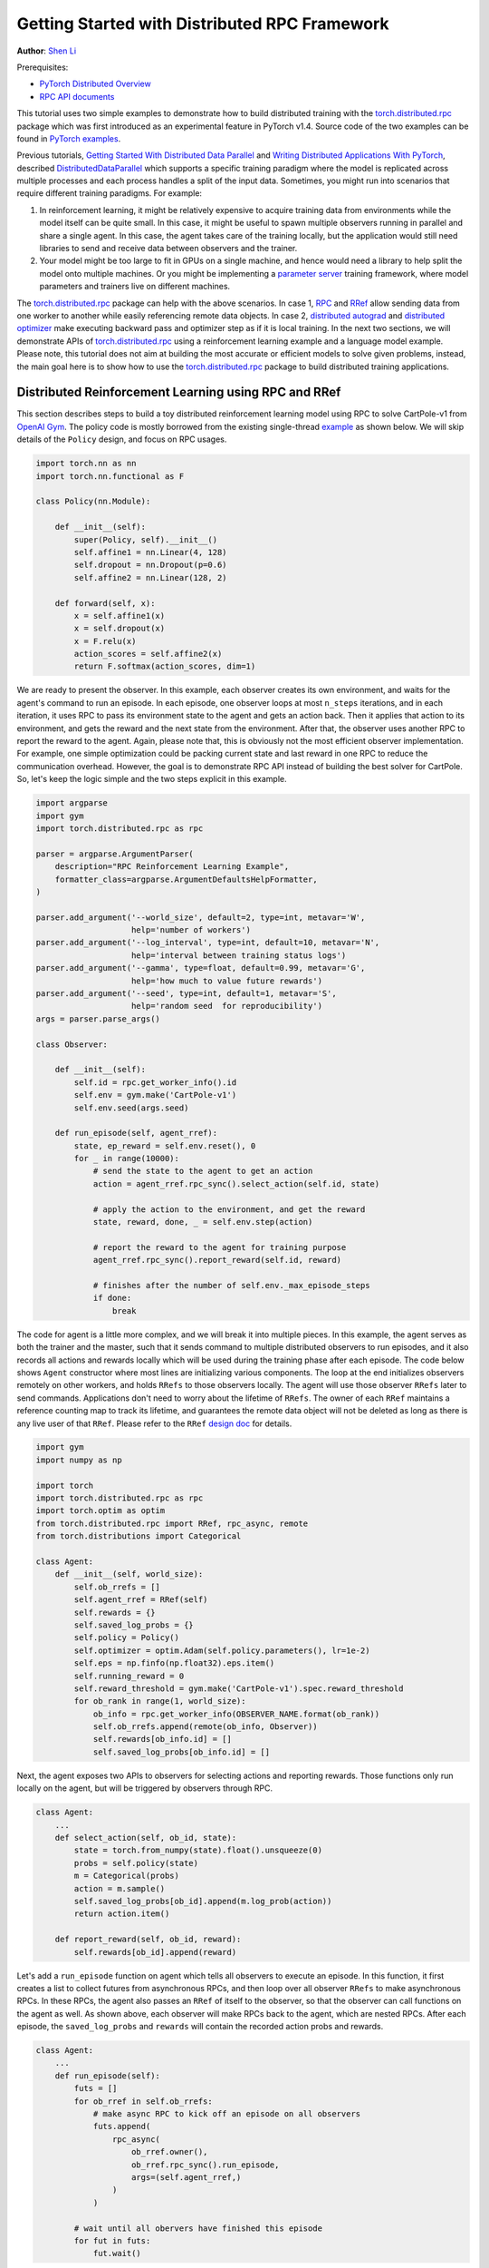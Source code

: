 Getting Started with Distributed RPC Framework
=================================================
**Author**: `Shen Li <https://mrshenli.github.io/>`_


Prerequisites:

-  `PyTorch Distributed Overview <../beginner/dist_overview.html>`__
-  `RPC API documents <https://pytorch.org/docs/master/rpc.html>`__

This tutorial uses two simple examples to demonstrate how to build distributed
training with the `torch.distributed.rpc <https://pytorch.org/docs/stable/rpc.html>`__
package which was first introduced as an experimental feature in PyTorch v1.4.
Source code of the two examples can be found in
`PyTorch examples <https://github.com/pytorch/examples>`__.

Previous tutorials,
`Getting Started With Distributed Data Parallel <ddp_tutorial.html>`__
and `Writing Distributed Applications With PyTorch <dist_tuto.html>`__,
described `DistributedDataParallel <https://pytorch.org/docs/stable/_modules/torch/nn/parallel/distributed.html>`__
which supports a specific training paradigm where the model is replicated across
multiple processes and each process handles a split of the input data.
Sometimes, you might run into scenarios that require different training
paradigms. For example:

1) In reinforcement learning, it might be relatively expensive to acquire
   training data from environments while the model itself can be quite small. In
   this case, it might be useful to spawn multiple observers running in parallel
   and share a single agent. In this case, the agent takes care of the training
   locally, but the application would still need libraries to send and receive
   data between observers and the trainer.
2) Your model might be too large to fit in GPUs on a single machine, and hence
   would need a library to help split the model onto multiple machines. Or you
   might be implementing a `parameter server <https://www.cs.cmu.edu/~muli/file/parameter_server_osdi14.pdf>`__
   training framework, where model parameters and trainers live on different
   machines.


The `torch.distributed.rpc <https://pytorch.org/docs/stable/rpc.html>`__ package
can help with the above scenarios. In case 1, `RPC <https://pytorch.org/docs/stable/rpc.html#rpc>`__
and `RRef <https://pytorch.org/docs/stable/rpc.html#rref>`__ allow sending data
from one worker to another while easily referencing remote data objects. In
case 2, `distributed autograd <https://pytorch.org/docs/stable/rpc.html#distributed-autograd-framework>`__
and `distributed optimizer <https://pytorch.org/docs/stable/rpc.html#module-torch.distributed.optim>`__
make executing backward pass and optimizer step as if it is local training. In
the next two sections, we will demonstrate APIs of
`torch.distributed.rpc <https://pytorch.org/docs/stable/rpc.html>`__ using a
reinforcement learning example and a language model example. Please note, this
tutorial does not aim at building the most accurate or efficient models to
solve given problems, instead, the main goal here is to show how to use the
`torch.distributed.rpc <https://pytorch.org/docs/stable/rpc.html>`__ package to
build distributed training applications.



Distributed Reinforcement Learning using RPC and RRef
-----------------------------------------------------

This section describes steps to build a toy distributed reinforcement learning
model using RPC to solve CartPole-v1 from `OpenAI Gym <https://gym.openai.com>`__.
The policy code is mostly borrowed from the existing single-thread
`example <https://github.com/pytorch/examples/blob/master/reinforcement_learning>`__
as shown below. We will skip details of the ``Policy`` design, and focus on RPC
usages.

.. code:: python

    import torch.nn as nn
    import torch.nn.functional as F

    class Policy(nn.Module):

        def __init__(self):
            super(Policy, self).__init__()
            self.affine1 = nn.Linear(4, 128)
            self.dropout = nn.Dropout(p=0.6)
            self.affine2 = nn.Linear(128, 2)

        def forward(self, x):
            x = self.affine1(x)
            x = self.dropout(x)
            x = F.relu(x)
            action_scores = self.affine2(x)
            return F.softmax(action_scores, dim=1)


We are ready to present the observer. In this example, each observer creates its
own environment, and waits for the agent's command to run an episode. In each
episode, one observer loops at most ``n_steps`` iterations, and in each
iteration, it uses RPC to pass its environment state to the agent and gets an
action back. Then it applies that action to its environment, and gets the reward
and the next state from the environment. After that, the observer uses another
RPC to report the reward to the agent. Again, please note that, this is
obviously not the most efficient observer implementation. For example, one
simple optimization could be packing current state and last reward in one RPC to
reduce the communication overhead. However, the goal is to demonstrate RPC API
instead of building the best solver for CartPole. So, let's keep the logic
simple and the two steps explicit in this example.

.. code:: python

    import argparse
    import gym
    import torch.distributed.rpc as rpc

    parser = argparse.ArgumentParser(
        description="RPC Reinforcement Learning Example",
        formatter_class=argparse.ArgumentDefaultsHelpFormatter,
    )

    parser.add_argument('--world_size', default=2, type=int, metavar='W',
                        help='number of workers')
    parser.add_argument('--log_interval', type=int, default=10, metavar='N',
                        help='interval between training status logs')
    parser.add_argument('--gamma', type=float, default=0.99, metavar='G',
                        help='how much to value future rewards')
    parser.add_argument('--seed', type=int, default=1, metavar='S',
                        help='random seed  for reproducibility')
    args = parser.parse_args()

    class Observer:

        def __init__(self):
            self.id = rpc.get_worker_info().id
            self.env = gym.make('CartPole-v1')
            self.env.seed(args.seed)

        def run_episode(self, agent_rref):
            state, ep_reward = self.env.reset(), 0
            for _ in range(10000):
                # send the state to the agent to get an action
                action = agent_rref.rpc_sync().select_action(self.id, state)

                # apply the action to the environment, and get the reward
                state, reward, done, _ = self.env.step(action)

                # report the reward to the agent for training purpose
                agent_rref.rpc_sync().report_reward(self.id, reward)

                # finishes after the number of self.env._max_episode_steps
                if done:
                    break


The code for agent is a little more complex, and we will break it into multiple
pieces. In this example, the agent serves as both the trainer and the master,
such that it sends command to multiple distributed observers to run episodes,
and it also records all actions and rewards locally which will be used during
the training phase after each episode. The code below shows ``Agent``
constructor where most lines are initializing various components. The loop at
the end initializes observers remotely on other workers, and holds ``RRefs`` to
those observers locally. The agent will use those observer ``RRefs`` later to
send commands. Applications don't need to worry about the lifetime of ``RRefs``.
The owner of each ``RRef`` maintains a reference counting map to track its
lifetime, and guarantees the remote data object will not be deleted as long as
there is any live user of that ``RRef``. Please refer to the ``RRef``
`design doc <https://pytorch.org/docs/master/notes/rref.html>`__ for details.


.. code:: python

    import gym
    import numpy as np

    import torch
    import torch.distributed.rpc as rpc
    import torch.optim as optim
    from torch.distributed.rpc import RRef, rpc_async, remote
    from torch.distributions import Categorical

    class Agent:
        def __init__(self, world_size):
            self.ob_rrefs = []
            self.agent_rref = RRef(self)
            self.rewards = {}
            self.saved_log_probs = {}
            self.policy = Policy()
            self.optimizer = optim.Adam(self.policy.parameters(), lr=1e-2)
            self.eps = np.finfo(np.float32).eps.item()
            self.running_reward = 0
            self.reward_threshold = gym.make('CartPole-v1').spec.reward_threshold
            for ob_rank in range(1, world_size):
                ob_info = rpc.get_worker_info(OBSERVER_NAME.format(ob_rank))
                self.ob_rrefs.append(remote(ob_info, Observer))
                self.rewards[ob_info.id] = []
                self.saved_log_probs[ob_info.id] = []


Next, the agent exposes two APIs to observers for selecting actions and
reporting rewards. Those functions only run locally on the agent, but will
be triggered by observers through RPC.


.. code:: python

    class Agent:
        ...
        def select_action(self, ob_id, state):
            state = torch.from_numpy(state).float().unsqueeze(0)
            probs = self.policy(state)
            m = Categorical(probs)
            action = m.sample()
            self.saved_log_probs[ob_id].append(m.log_prob(action))
            return action.item()

        def report_reward(self, ob_id, reward):
            self.rewards[ob_id].append(reward)


Let's add a ``run_episode`` function on agent which tells all observers
to execute an episode. In this function, it first creates a list to collect
futures from asynchronous RPCs, and then loop over all observer ``RRefs`` to
make asynchronous RPCs. In these RPCs, the agent also passes an ``RRef`` of
itself to the observer, so that the observer can call functions on the agent as
well. As shown above, each observer will make RPCs back to the agent, which are
nested RPCs. After each episode, the ``saved_log_probs`` and ``rewards`` will
contain the recorded action probs and rewards.


.. code:: python

    class Agent:
        ...
        def run_episode(self):
            futs = []
            for ob_rref in self.ob_rrefs:
                # make async RPC to kick off an episode on all observers
                futs.append(
                    rpc_async(
                        ob_rref.owner(),
                        ob_rref.rpc_sync().run_episode,
                        args=(self.agent_rref,)
                    )
                )

            # wait until all obervers have finished this episode
            for fut in futs:
                fut.wait()


Finally, after one episode, the agent needs to train the model, which
is implemented in the ``finish_episode`` function below. There is no RPCs in
this function and it is mostly borrowed from the single-thread
`example <https://github.com/pytorch/examples/blob/master/reinforcement_learning>`__.
Hence, we skip describing its contents.



.. code:: python

    class Agent:
        ...
        def finish_episode(self):
          # joins probs and rewards from different observers into lists
          R, probs, rewards = 0, [], []
          for ob_id in self.rewards:
              probs.extend(self.saved_log_probs[ob_id])
              rewards.extend(self.rewards[ob_id])

          # use the minimum observer reward to calculate the running reward
          min_reward = min([sum(self.rewards[ob_id]) for ob_id in self.rewards])
          self.running_reward = 0.05 * min_reward + (1 - 0.05) * self.running_reward

          # clear saved probs and rewards
          for ob_id in self.rewards:
              self.rewards[ob_id] = []
              self.saved_log_probs[ob_id] = []

          policy_loss, returns = [], []
          for r in rewards[::-1]:
              R = r + args.gamma * R
              returns.insert(0, R)
          returns = torch.tensor(returns)
          returns = (returns - returns.mean()) / (returns.std() + self.eps)
          for log_prob, R in zip(probs, returns):
              policy_loss.append(-log_prob * R)
          self.optimizer.zero_grad()
          policy_loss = torch.cat(policy_loss).sum()
          policy_loss.backward()
          self.optimizer.step()
          return min_reward


With ``Policy``, ``Observer``, and ``Agent`` classes, we are ready to launch
multiple processes to perform the distributed training. In this example, all
processes run the same ``run_worker`` function, and they use the rank to
distinguish their role. Rank 0 is always the agent, and all other ranks are
observers. The agent serves as master by repeatedly calling ``run_episode`` and
``finish_episode`` until the running reward surpasses the reward threshold
specified by the environment. All observers passively waiting for commands
from the agent. The code is wrapped by
`rpc.init_rpc <https://pytorch.org/docs/stable/rpc.html#torch.distributed.rpc.init_rpc>`__ and
`rpc.shutdown <https://pytorch.org/docs/stable/rpc.html#torch.distributed.rpc.shutdown>`__,
which initializes and terminates RPC instances respectively. More details are
available in the `API page <https://pytorch.org/docs/stable/rpc.html>`__.


.. code:: python

    import os
    from itertools import count

    import torch.multiprocessing as mp

    AGENT_NAME = "agent"
    OBSERVER_NAME="obs{}"

    def run_worker(rank, world_size):
        os.environ['MASTER_ADDR'] = 'localhost'
        os.environ['MASTER_PORT'] = '29500'
        if rank == 0:
            # rank0 is the agent
            rpc.init_rpc(AGENT_NAME, rank=rank, world_size=world_size)

            agent = Agent(world_size)
            print(f"This will run until reward threshold of {agent.reward_threshold}"
                    " is reached. Ctrl+C to exit.")
            for i_episode in count(1):
                agent.run_episode()
                last_reward = agent.finish_episode()

                if i_episode % args.log_interval == 0:
                    print(f"Episode {i_episode}\tLast reward: {last_reward:.2f}\tAverage reward: "
                        f"{agent.running_reward:.2f}")
                if agent.running_reward > agent.reward_threshold:
                    print(f"Solved! Running reward is now {agent.running_reward}!")
                    break
        else:
            # other ranks are the observer
            rpc.init_rpc(OBSERVER_NAME.format(rank), rank=rank, world_size=world_size)
            # observers passively waiting for instructions from the agent

        # block until all rpcs finish, and shutdown the RPC instance
        rpc.shutdown()


    mp.spawn(
        run_worker,
        args=(args.world_size, ),
        nprocs=args.world_size,
        join=True
    )

Below are some sample outputs when training with `world_size=2`.

::

    This will run until reward threshold of 475.0 is reached. Ctrl+C to exit.
    Episode 10      Last reward: 26.00      Average reward: 10.01
    Episode 20      Last reward: 16.00      Average reward: 11.27
    Episode 30      Last reward: 49.00      Average reward: 18.62
    Episode 40      Last reward: 45.00      Average reward: 26.09
    Episode 50      Last reward: 44.00      Average reward: 30.03
    Episode 60      Last reward: 111.00     Average reward: 42.23
    Episode 70      Last reward: 131.00     Average reward: 70.11
    Episode 80      Last reward: 87.00      Average reward: 76.51
    Episode 90      Last reward: 86.00      Average reward: 95.93
    Episode 100     Last reward: 13.00      Average reward: 123.93
    Episode 110     Last reward: 33.00      Average reward: 91.39
    Episode 120     Last reward: 73.00      Average reward: 76.38
    Episode 130     Last reward: 137.00     Average reward: 88.08
    Episode 140     Last reward: 89.00      Average reward: 104.96
    Episode 150     Last reward: 97.00      Average reward: 98.74
    Episode 160     Last reward: 150.00     Average reward: 100.87
    Episode 170     Last reward: 126.00     Average reward: 104.38
    Episode 180     Last reward: 500.00     Average reward: 213.74
    Episode 190     Last reward: 322.00     Average reward: 300.22
    Episode 200     Last reward: 165.00     Average reward: 272.71
    Episode 210     Last reward: 168.00     Average reward: 233.11
    Episode 220     Last reward: 184.00     Average reward: 195.02
    Episode 230     Last reward: 284.00     Average reward: 208.32
    Episode 240     Last reward: 395.00     Average reward: 247.37
    Episode 250     Last reward: 500.00     Average reward: 335.42
    Episode 260     Last reward: 500.00     Average reward: 386.30
    Episode 270     Last reward: 500.00     Average reward: 405.29
    Episode 280     Last reward: 500.00     Average reward: 443.29
    Episode 290     Last reward: 500.00     Average reward: 464.65
    Solved! Running reward is now 475.3163778435275!


In this example, we show how to use RPC as the communication vehicle to pass
data across workers, and how to use RRef to reference remote objects. It is true
that you could build the entire structure directly on top of ``ProcessGroup``
``send`` and ``recv`` APIs or use other communication/RPC libraries. However,
by using `torch.distributed.rpc`, you can get the native support and
continuously optimized performance under the hood.

Next, we will show how to combine RPC and RRef with distributed autograd and
distributed optimizer to perform distributed model parallel training.



Distributed RNN using Distributed Autograd and Distributed Optimizer
--------------------------------------------------------------------

In this section, we use an RNN model to show how to build distributed model
parallel training with the RPC API. The example RNN model is very small and
can easily fit into a single GPU, but we still divide its layers onto two
different workers to demonstrate the idea. Developer can apply the similar
techniques to distribute much larger models across multiple devices and
machines.

The RNN model design is borrowed from the word language model in PyTorch
`example <https://github.com/pytorch/examples/tree/master/word_language_model>`__
repository, which contains three main components, an embedding table, an
``LSTM`` layer, and a decoder. The code below wraps the embedding table and the
decoder into sub-modules, so that their constructors can be passed to the RPC
API. In the ``EmbeddingTable`` sub-module, we intentionally put the
``Embedding`` layer on GPU to cover the use case. In v1.4, RPC always creates
CPU tensor arguments or return values on the destination worker. If the function
takes a GPU tensor, you need to move it to the proper device explicitly.


.. code:: python

    class EmbeddingTable(nn.Module):
        r"""
        Encoding layers of the RNNModel
        """
        def __init__(self, ntoken, ninp, dropout):
            super(EmbeddingTable, self).__init__()
            self.drop = nn.Dropout(dropout)
            self.encoder = nn.Embedding(ntoken, ninp).cuda()
            self.encoder.weight.data.uniform_(-0.1, 0.1)

        def forward(self, input):
            return self.drop(self.encoder(input.cuda()).cpu()


    class Decoder(nn.Module):
        def __init__(self, ntoken, nhid, dropout):
            super(Decoder, self).__init__()
            self.drop = nn.Dropout(dropout)
            self.decoder = nn.Linear(nhid, ntoken)
            self.decoder.bias.data.zero_()
            self.decoder.weight.data.uniform_(-0.1, 0.1)

        def forward(self, output):
            return self.decoder(self.drop(output))


With the above sub-modules, we can now piece them together using RPC to
create an RNN model. In the code below ``ps`` represents a parameter server,
which hosts parameters of the embedding table and the decoder. The constructor
uses the `remote <https://pytorch.org/docs/stable/rpc.html#torch.distributed.rpc.remote>`__
API to create an ``EmbeddingTable`` object and a ``Decoder`` object on the
parameter server, and locally creates the ``LSTM`` sub-module. During the
forward pass, the trainer uses the ``EmbeddingTable`` ``RRef`` to find the
remote sub-module and passes the input data to the ``EmbeddingTable`` using RPC
and fetches the lookup results. Then, it runs the embedding through the local
``LSTM`` layer, and finally uses another RPC to send the output to the
``Decoder`` sub-module. In general, to implement distributed model parallel
training, developers can divide the model into sub-modules, invoke RPC to create
sub-module instances remotely, and use on ``RRef`` to find them when necessary.
As you can see in the code below, it looks very similar to single-machine model
parallel training. The main difference is replacing ``Tensor.to(device)`` with
RPC functions.


.. code:: python

    class RNNModel(nn.Module):
        def __init__(self, ps, ntoken, ninp, nhid, nlayers, dropout=0.5):
            super(RNNModel, self).__init__()

            # setup embedding table remotely
            self.emb_table_rref = rpc.remote(ps, EmbeddingTable, args=(ntoken, ninp, dropout))
            # setup LSTM locally
            self.rnn = nn.LSTM(ninp, nhid, nlayers, dropout=dropout)
            # setup decoder remotely
            self.decoder_rref = rpc.remote(ps, Decoder, args=(ntoken, nhid, dropout))

        def forward(self, input, hidden):
            # pass input to the remote embedding table and fetch emb tensor back
            emb = _remote_method(EmbeddingTable.forward, self.emb_table_rref, input)
            output, hidden = self.rnn(emb, hidden)
            # pass output to the rremote decoder and get the decoded output back
            decoded = _remote_method(Decoder.forward, self.decoder_rref, output)
            return decoded, hidden

Before introducing the distributed optimizer, let's add a helper function to
generate a list of RRefs of model parameters, which will be consumed by the
distributed optimizer. In local training, applications could call
``Module.parameters()`` to grab references to all parameter tensors, and pass it
to the local optimizer for subsequent updates. However, the same API does not
work in distributed training scenarios as some parameters live on remote
machines. Therefore, instead of taking a list of parameter ``Tensors``, the
distributed optimizer takes a list of ``RRefs``, one ``RRef`` per model
parameter for both local and remote model parameters. The helper function is
pretty simple, just call ``Module.parameters()`` and creates a local ``RRef`` on
each of the parameters.


.. code:: python

    def _parameter_rrefs(module):
        param_rrefs = []
        for param in module.parameters():
            param_rrefs.append(RRef(param))
        return param_rrefs


Then, as the ``RNNModel`` contains three sub-modules, we need to call
``_parameter_rrefs`` three times, and wrap that into another helper function.


.. code:: python

    class RNNModel(nn.Module):
        ...
        def parameter_rrefs(self):
            remote_params = []
            # get RRefs of embedding table
            remote_params.extend(_remote_method(_parameter_rrefs, self.emb_table_rref))
            # create RRefs for local parameters
            remote_params.extend(_parameter_rrefs(self.rnn))
            # get RRefs of decoder
            remote_params.extend(_remote_method(_parameter_rrefs, self.decoder_rref))
            return remote_params


Now, we are ready to implement the training loop. After initializing model
arguments, we create the ``RNNModel`` and the ``DistributedOptimizer``. The
distributed optimizer will take a list of parameter ``RRefs``, find all distinct
owner workers, and create the given local optimizer (i.e., ``SGD`` in this case,
you can use other local optimizers as well) on each of the owner worker using
the given arguments (i.e., ``lr=0.05``).

In the training loop, it first creates a distributed autograd context, which
will help the distributed autograd engine to find gradients and involved RPC
send/recv functions. The design details of the distributed autograd engine can
be found in its `design note <https://pytorch.org/docs/master/notes/distributed_autograd.html>`__.
Then, it kicks off the forward pass as if it is a local
model, and run the distributed backward pass. For the distributed backward, you
only need to specify a list of roots, in this case, it is the loss ``Tensor``.
The distributed autograd engine will traverse the distributed graph
automatically and write gradients properly. Next, it runs the ``step``
function on the distributed optimizer, which will reach out to all involved
local optimizers to update model parameters. Compared to local training, one
minor difference is that you don't need to run ``zero_grad()`` because each
autograd context has dedicated space to store gradients, and as we create a
context per iteration, those gradients from different iterations will not
accumulate to the same set of ``Tensors``.


.. code:: python

    def run_trainer():
        batch = 5
        ntoken = 10
        ninp = 2

        nhid = 3
        nindices = 3
        nlayers = 4
        hidden = (
            torch.randn(nlayers, nindices, nhid),
            torch.randn(nlayers, nindices, nhid)
        )

        model = rnn.RNNModel('ps', ntoken, ninp, nhid, nlayers)

        # setup distributed optimizer
        opt = DistributedOptimizer(
            optim.SGD,
            model.parameter_rrefs(),
            lr=0.05,
        )

        criterion = torch.nn.CrossEntropyLoss()

        def get_next_batch():
            for _ in range(5):
                data = torch.LongTensor(batch, nindices) % ntoken
                target = torch.LongTensor(batch, ntoken) % nindices
                yield data, target

        # train for 10 iterations
        for epoch in range(10):
            for data, target in get_next_batch():
                # create distributed autograd context
                with dist_autograd.context() as context_id:
                    hidden[0].detach_()
                    hidden[1].detach_()
                    output, hidden = model(data, hidden)
                    loss = criterion(output, target)
                    # run distributed backward pass
                    dist_autograd.backward(context_id, [loss])
                    # run distributed optimizer
                    opt.step(context_id)
                    # not necessary to zero grads since they are
                    # accumulated into the distributed autograd context
                    # which is reset every iteration.
            print("Training epoch {}".format(epoch))


Finally, let's add some glue code to launch the parameter server and the trainer
processes.


.. code:: python

    def run_worker(rank, world_size):
        os.environ['MASTER_ADDR'] = 'localhost'
        os.environ['MASTER_PORT'] = '29500'
        if rank == 1:
            rpc.init_rpc("trainer", rank=rank, world_size=world_size)
            _run_trainer()
        else:
            rpc.init_rpc("ps", rank=rank, world_size=world_size)
            # parameter server do nothing
            pass

        # block until all rpcs finish
        rpc.shutdown()


    if __name__=="__main__":
        world_size = 2
        mp.spawn(run_worker, args=(world_size, ), nprocs=world_size, join=True)
